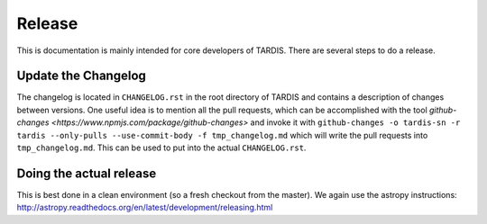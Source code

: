 *******
Release
*******

This is documentation is mainly intended for core developers of TARDIS. There
are several steps to do a release.


Update the Changelog
====================

The changelog is located in ``CHANGELOG.rst`` in the root directory of TARDIS and contains
a description of changes between versions. One useful idea is to mention all the
pull requests, which can be accomplished with the tool
`github-changes <https://www.npmjs.com/package/github-changes>` and invoke it with
``github-changes -o tardis-sn -r tardis --only-pulls --use-commit-body -f tmp_changelog.md``
which will write the pull requests into ``tmp_changelog.md``. This can be used to put into
the actual ``CHANGELOG.rst``.

Doing the actual release
========================

This is best done in a clean environment (so a fresh checkout from the master).
We again use the astropy instructions: `<http://astropy.readthedocs.org/en/latest/development/releasing.html>`_
